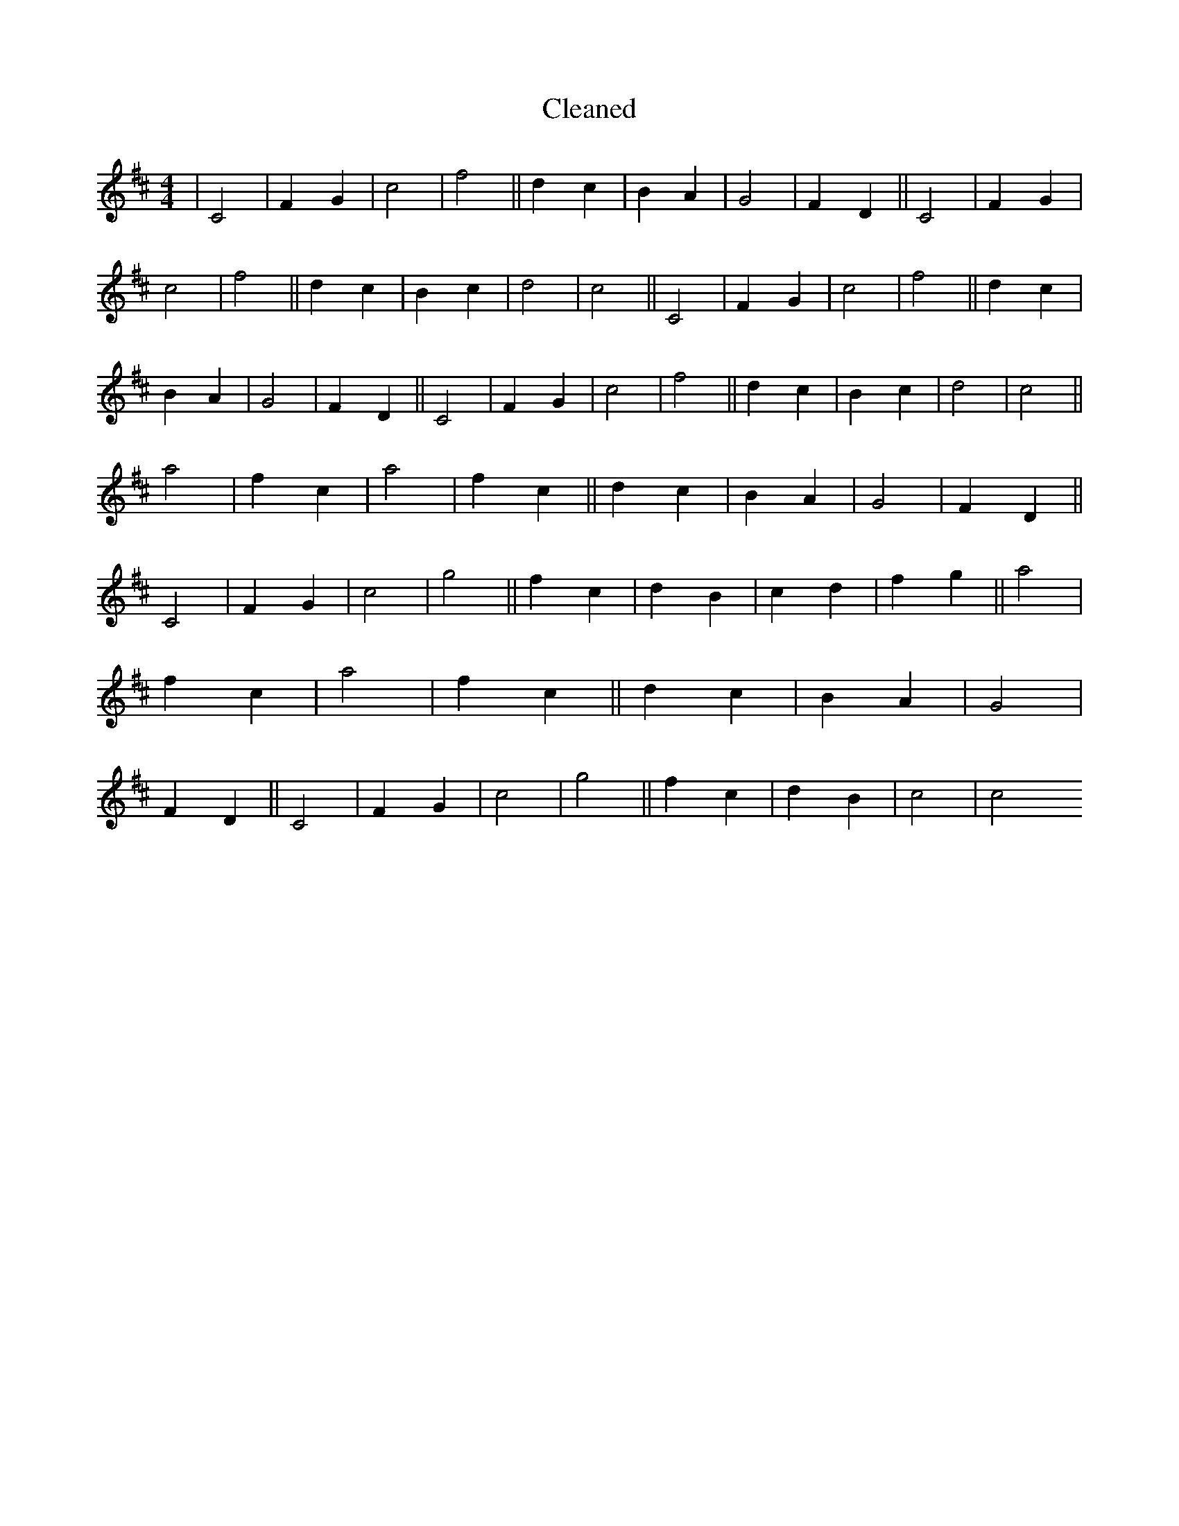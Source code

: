 X:306
T: Cleaned
M:4/4
K: DMaj
|C4|F2G2|c4|f4||d2c2|B2A2|G4|F2D2||C4|F2G2|c4|f4||d2c2|B2c2|d4|c4||C4|F2G2|c4|f4||d2c2|B2A2|G4|F2D2||C4|F2G2|c4|f4||d2c2|B2c2|d4|c4||a4|f2c2|a4|f2c2||d2c2|B2A2|G4|F2D2||C4|F2G2|c4|g4||f2c2|d2B2|c2d2|f2g2||a4|f2c2|a4|f2c2||d2c2|B2A2|G4|F2D2||C4|F2G2|c4|g4||f2c2|d2B2|c4|c4
